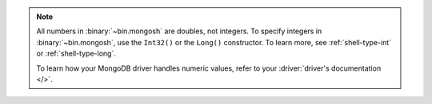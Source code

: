 .. note:: 
    
    All numbers in :binary:`~bin.mongosh` are doubles, not integers. To  
    specify integers in :binary:`~bin.mongosh`, use the ``Int32()`` or the 
    ``Long()`` constructor. To learn more, see :ref:`shell-type-int` or 
    :ref:`shell-type-long`.

    To learn how your MongoDB driver handles numeric values, refer to your 
    :driver:`driver's documentation </>`.

    
    